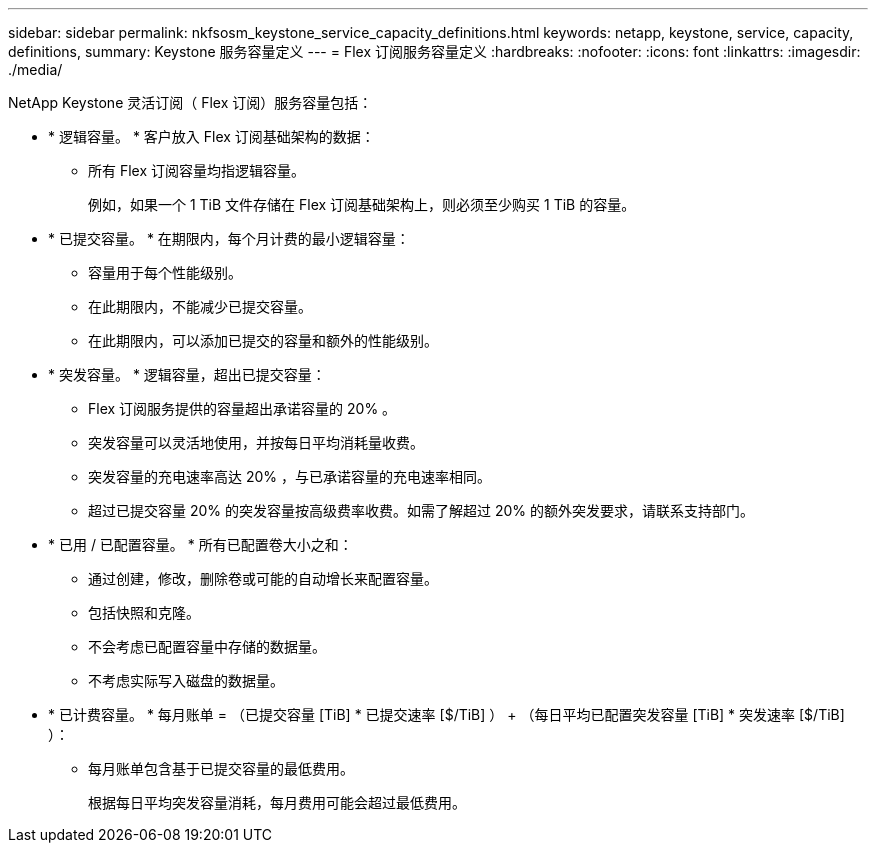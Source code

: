 ---
sidebar: sidebar 
permalink: nkfsosm_keystone_service_capacity_definitions.html 
keywords: netapp, keystone, service, capacity, definitions, 
summary: Keystone 服务容量定义 
---
= Flex 订阅服务容量定义
:hardbreaks:
:nofooter: 
:icons: font
:linkattrs: 
:imagesdir: ./media/


[role="lead"]
NetApp Keystone 灵活订阅（ Flex 订阅）服务容量包括：

* * 逻辑容量。 * 客户放入 Flex 订阅基础架构的数据：
+
** 所有 Flex 订阅容量均指逻辑容量。
+
例如，如果一个 1 TiB 文件存储在 Flex 订阅基础架构上，则必须至少购买 1 TiB 的容量。



* * 已提交容量。 * 在期限内，每个月计费的最小逻辑容量：
+
** 容量用于每个性能级别。
** 在此期限内，不能减少已提交容量。
** 在此期限内，可以添加已提交的容量和额外的性能级别。


* * 突发容量。 * 逻辑容量，超出已提交容量：
+
** Flex 订阅服务提供的容量超出承诺容量的 20% 。
** 突发容量可以灵活地使用，并按每日平均消耗量收费。
** 突发容量的充电速率高达 20% ，与已承诺容量的充电速率相同。
** 超过已提交容量 20% 的突发容量按高级费率收费。如需了解超过 20% 的额外突发要求，请联系支持部门。


* * 已用 / 已配置容量。 * 所有已配置卷大小之和：
+
** 通过创建，修改，删除卷或可能的自动增长来配置容量。
** 包括快照和克隆。
** 不会考虑已配置容量中存储的数据量。
** 不考虑实际写入磁盘的数据量。


* * 已计费容量。 * 每月账单 = （已提交容量 [TiB] * 已提交速率 [$/TiB] ） + （每日平均已配置突发容量 [TiB] * 突发速率 [$/TiB] ）：
+
** 每月账单包含基于已提交容量的最低费用。
+
根据每日平均突发容量消耗，每月费用可能会超过最低费用。




